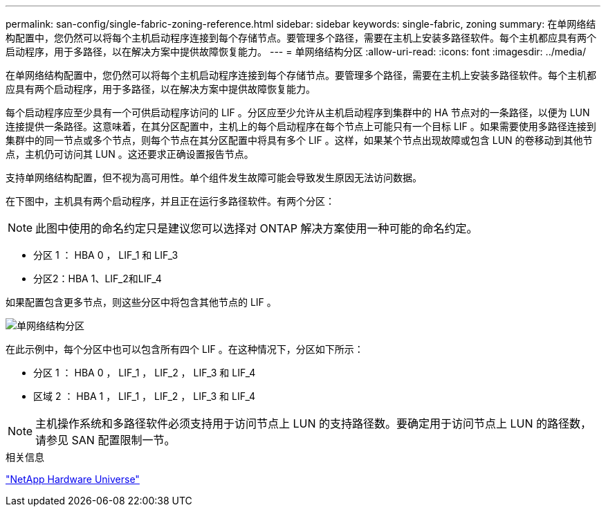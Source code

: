 ---
permalink: san-config/single-fabric-zoning-reference.html 
sidebar: sidebar 
keywords: single-fabric, zoning 
summary: 在单网络结构配置中，您仍然可以将每个主机启动程序连接到每个存储节点。要管理多个路径，需要在主机上安装多路径软件。每个主机都应具有两个启动程序，用于多路径，以在解决方案中提供故障恢复能力。 
---
= 单网络结构分区
:allow-uri-read: 
:icons: font
:imagesdir: ../media/


[role="lead"]
在单网络结构配置中，您仍然可以将每个主机启动程序连接到每个存储节点。要管理多个路径，需要在主机上安装多路径软件。每个主机都应具有两个启动程序，用于多路径，以在解决方案中提供故障恢复能力。

每个启动程序应至少具有一个可供启动程序访问的 LIF 。分区应至少允许从主机启动程序到集群中的 HA 节点对的一条路径，以便为 LUN 连接提供一条路径。这意味着，在其分区配置中，主机上的每个启动程序在每个节点上可能只有一个目标 LIF 。如果需要使用多路径连接到集群中的同一节点或多个节点，则每个节点在其分区配置中将具有多个 LIF 。这样，如果某个节点出现故障或包含 LUN 的卷移动到其他节点，主机仍可访问其 LUN 。这还要求正确设置报告节点。

支持单网络结构配置，但不视为高可用性。单个组件发生故障可能会导致发生原因无法访问数据。

在下图中，主机具有两个启动程序，并且正在运行多路径软件。有两个分区：

[NOTE]
====
此图中使用的命名约定只是建议您可以选择对 ONTAP 解决方案使用一种可能的命名约定。

====
* 分区 1 ： HBA 0 ， LIF_1 和 LIF_3
* 分区2：HBA 1、LIF_2和LIF_4


如果配置包含更多节点，则这些分区中将包含其他节点的 LIF 。

image:scm-en-drw-single-fabric-zoning.png["单网络结构分区"]

在此示例中，每个分区中也可以包含所有四个 LIF 。在这种情况下，分区如下所示：

* 分区 1 ： HBA 0 ， LIF_1 ， LIF_2 ， LIF_3 和 LIF_4
* 区域 2 ： HBA 1 ， LIF_1 ， LIF_2 ， LIF_3 和 LIF_4


[NOTE]
====
主机操作系统和多路径软件必须支持用于访问节点上 LUN 的支持路径数。要确定用于访问节点上 LUN 的路径数，请参见 SAN 配置限制一节。

====
.相关信息
https://hwu.netapp.com["NetApp Hardware Universe"^]
